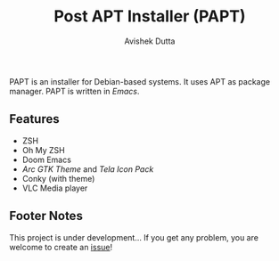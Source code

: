 #+TITLE: Post APT Installer (PAPT)
#+AUTHOR: Avishek Dutta

PAPT is an installer for Debian-based systems. It uses APT as package manager. PAPT is written in /Emacs/.
** Features
-  ZSH
- Oh My ZSH
- Doom Emacs
- /Arc GTK Theme/ and /Tela Icon Pack/
- Conky (with theme)
- VLC Media player
** Footer Notes
This project is under development...
If you get any problem, you are welcome to create an [[https://github.com/avishekdutta531/papt/issues][issue]]!

